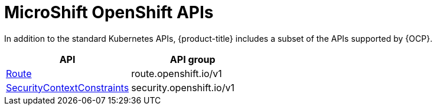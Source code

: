 // Module included in the following assemblies:
//
// * // * microshift_troubleshooting/microshift-openshift-apis.adoc

:_content-type: CONCEPT
[id="microshift-openshift-apis_{context}"]
= MicroShift OpenShift APIs

In addition to the standard Kubernetes APIs, {product-title} includes a subset of the APIs supported by {OCP}.

[cols="1,1",options="header"]
|===
^| API ^| API group
| xref:../microshift_rest_api/network_apis/route-route-openshift-io-v1.adoc#route-route-openshift-io-v1[Route]
| route.openshift.io/v1
| xref:../microshift_rest_api/security_apis/securitycontextconstraints-security-openshift-io-v1.adoc#securitycontextconstraints-security-openshift-io-v1[SecurityContextConstraints]
| security.openshift.io/v1
|===
